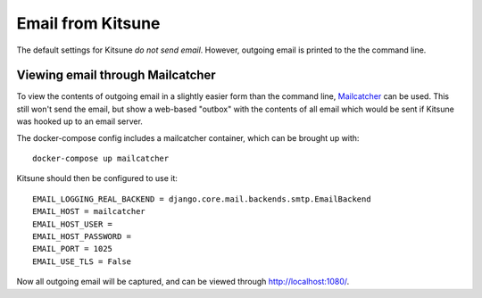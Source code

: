 .. _email-chapter:

==================
Email from Kitsune
==================

The default settings for Kitsune *do not send email*. However, outgoing email
is printed to the the command line.

Viewing email through Mailcatcher
=================================

To view the contents of outgoing email in a slightly easier form than the command line, `Mailcatcher <https://mailcatcher.me/>`_ can be used. This still won't send the email, but show a web-based "outbox" with the contents of all email which would be sent if Kitsune was hooked up to an email server.

The docker-compose config includes a mailcatcher container, which can be brought up with::

    docker-compose up mailcatcher

Kitsune should then be configured to use it::

    EMAIL_LOGGING_REAL_BACKEND = django.core.mail.backends.smtp.EmailBackend
    EMAIL_HOST = mailcatcher
    EMAIL_HOST_USER =
    EMAIL_HOST_PASSWORD =
    EMAIL_PORT = 1025
    EMAIL_USE_TLS = False

Now all outgoing email will be captured, and can be viewed through http://localhost:1080/.
